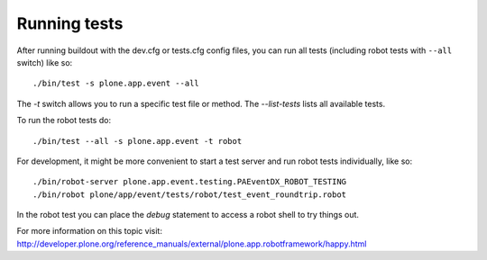 Running tests
=============

After running buildout with the dev.cfg or tests.cfg config files, you can run
all tests (including robot tests with ``--all`` switch) like so::

    ./bin/test -s plone.app.event --all

The `-t` switch allows you to run a specific test file or method. The
`--list-tests` lists all available tests.

To run the robot tests do::

    ./bin/test --all -s plone.app.event -t robot


For development, it might be more convenient to start a test server and run
robot tests individually, like so::

    ./bin/robot-server plone.app.event.testing.PAEventDX_ROBOT_TESTING
    ./bin/robot plone/app/event/tests/robot/test_event_roundtrip.robot

In the robot test you can place the `debug` statement to access a robot shell
to try things out.

For more information on this topic visit:
http://developer.plone.org/reference_manuals/external/plone.app.robotframework/happy.html
